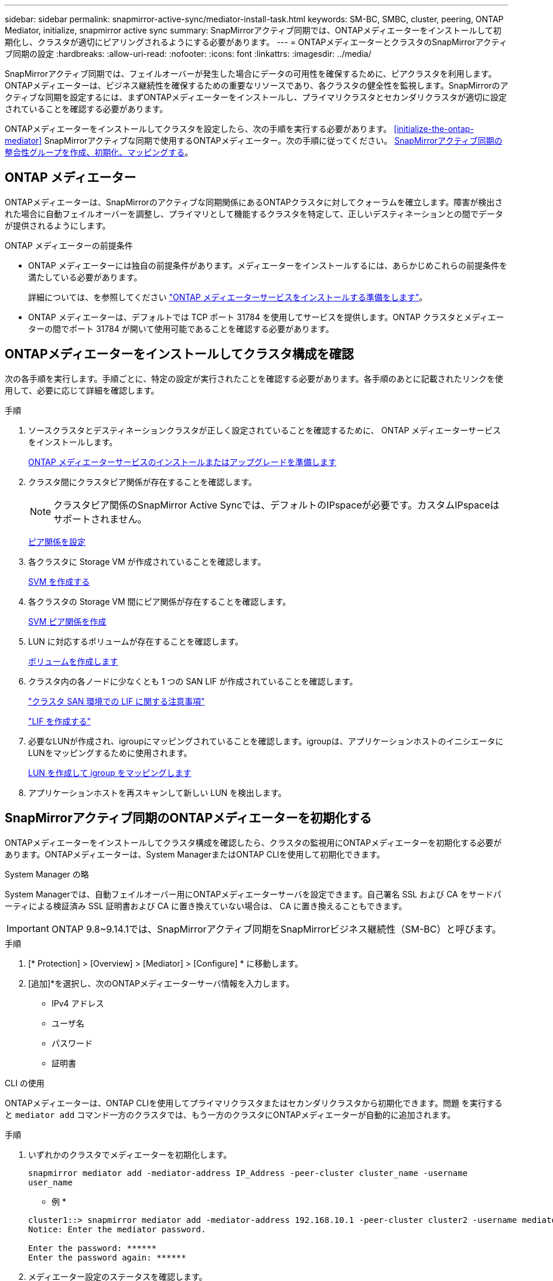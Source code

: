 ---
sidebar: sidebar 
permalink: snapmirror-active-sync/mediator-install-task.html 
keywords: SM-BC, SMBC, cluster, peering, ONTAP Mediator, initialize, snapmirror active sync 
summary: SnapMirrorアクティブ同期では、ONTAPメディエーターをインストールして初期化し、クラスタが適切にピアリングされるようにする必要があります。 
---
= ONTAPメディエーターとクラスタのSnapMirrorアクティブ同期の設定
:hardbreaks:
:allow-uri-read: 
:nofooter: 
:icons: font
:linkattrs: 
:imagesdir: ../media/


[role="lead"]
SnapMirrorアクティブ同期では、フェイルオーバーが発生した場合にデータの可用性を確保するために、ピアクラスタを利用します。ONTAPメディエーターは、ビジネス継続性を確保するための重要なリソースであり、各クラスタの健全性を監視します。SnapMirrorのアクティブな同期を設定するには、まずONTAPメディエーターをインストールし、プライマリクラスタとセカンダリクラスタが適切に設定されていることを確認する必要があります。

ONTAPメディエーターをインストールしてクラスタを設定したら、次の手順を実行する必要があります。 <<initialize-the-ontap-mediator>> SnapMirrorアクティブな同期で使用するONTAPメディエーター。次の手順に従ってください。 xref:../protect-task.html[SnapMirrorアクティブ同期の整合性グループを作成、初期化、マッピングする]。



== ONTAP メディエーター

ONTAPメディエーターは、SnapMirrorのアクティブな同期関係にあるONTAPクラスタに対してクォーラムを確立します。障害が検出された場合に自動フェイルオーバーを調整し、プライマリとして機能するクラスタを特定して、正しいデスティネーションとの間でデータが提供されるようにします。

.ONTAP メディエーターの前提条件
* ONTAP メディエーターには独自の前提条件があります。メディエーターをインストールするには、あらかじめこれらの前提条件を満たしている必要があります。
+
詳細については、を参照してください link:https://docs.netapp.com/us-en/ontap-metrocluster/install-ip/task_configuring_the_ontap_mediator_service_from_a_metrocluster_ip_configuration.html["ONTAP メディエーターサービスをインストールする準備をします"^]。

* ONTAP メディエーターは、デフォルトでは TCP ポート 31784 を使用してサービスを提供します。ONTAP クラスタとメディエーターの間でポート 31784 が開いて使用可能であることを確認する必要があります。




== ONTAPメディエーターをインストールしてクラスタ構成を確認

次の各手順を実行します。手順ごとに、特定の設定が実行されたことを確認する必要があります。各手順のあとに記載されたリンクを使用して、必要に応じて詳細を確認します。

.手順
. ソースクラスタとデスティネーションクラスタが正しく設定されていることを確認するために、 ONTAP メディエーターサービスをインストールします。
+
xref:../mediator/index.html[ONTAP メディエーターサービスのインストールまたはアップグレードを準備します]

. クラスタ間にクラスタピア関係が存在することを確認します。
+

NOTE: クラスタピア関係のSnapMirror Active Syncでは、デフォルトのIPspaceが必要です。カスタムIPspaceはサポートされません。

+
xref:../task_dp_prepare_mirror.html[ピア関係を設定]

. 各クラスタに Storage VM が作成されていることを確認します。
+
xref:../smb-config/create-svms-data-access-task.html[SVM を作成する]

. 各クラスタの Storage VM 間にピア関係が存在することを確認します。
+
xref:../peering/create-intercluster-svm-peer-relationship-93-later-task.html[SVM ピア関係を作成]

. LUN に対応するボリュームが存在することを確認します。
+
xref:../smb-config/create-volume-task.html[ボリュームを作成します]

. クラスタ内の各ノードに少なくとも 1 つの SAN LIF が作成されていることを確認します。
+
link:../san-admin/lifs-cluster-concept.html["クラスタ SAN 環境での LIF に関する注意事項"]

+
link:https://docs.netapp.com/ontap-9/topic/com.netapp.doc.dot-cm-sanag/GUID-4B666C44-694A-48A3-B0A9-517FA7FD2502.html?cp=13_6_4_0["LIF を作成する"^]

. 必要なLUNが作成され、igroupにマッピングされていることを確認します。igroupは、アプリケーションホストのイニシエータにLUNをマッピングするために使用されます。
+
xref:../san-admin/create-luns-mapping-igroups-task.html[LUN を作成して igroup をマッピングします]

. アプリケーションホストを再スキャンして新しい LUN を検出します。




== SnapMirrorアクティブ同期のONTAPメディエーターを初期化する

ONTAPメディエーターをインストールしてクラスタ構成を確認したら、クラスタの監視用にONTAPメディエーターを初期化する必要があります。ONTAPメディエーターは、System ManagerまたはONTAP CLIを使用して初期化できます。

[role="tabbed-block"]
====
.System Manager の略
--
System Managerでは、自動フェイルオーバー用にONTAPメディエーターサーバを設定できます。自己署名 SSL および CA をサードパーティによる検証済み SSL 証明書および CA に置き換えていない場合は、 CA に置き換えることもできます。


IMPORTANT: ONTAP 9.8~9.14.1では、SnapMirrorアクティブ同期をSnapMirrorビジネス継続性（SM-BC）と呼びます。

.手順
. [* Protection] > [Overview] > [Mediator] > [Configure] * に移動します。
. [追加]*を選択し、次のONTAPメディエーターサーバ情報を入力します。
+
** IPv4 アドレス
** ユーザ名
** パスワード
** 証明書




--
.CLI の使用
--
ONTAPメディエーターは、ONTAP CLIを使用してプライマリクラスタまたはセカンダリクラスタから初期化できます。問題 を実行すると `mediator add` コマンド一方のクラスタでは、もう一方のクラスタにONTAPメディエーターが自動的に追加されます。

.手順
. いずれかのクラスタでメディエーターを初期化します。
+
`snapmirror mediator add -mediator-address IP_Address -peer-cluster cluster_name -username user_name`

+
* 例 *

+
....
cluster1::> snapmirror mediator add -mediator-address 192.168.10.1 -peer-cluster cluster2 -username mediatoradmin
Notice: Enter the mediator password.

Enter the password: ******
Enter the password again: ******
....
. メディエーター設定のステータスを確認します。
+
`snapmirror mediator show`

+
....
Mediator Address Peer Cluster     Connection Status Quorum Status
---------------- ---------------- ----------------- -------------
192.168.10.1     cluster-2        connected         true
....
+
`Quorum Status` SnapMirror整合性グループ関係がメディエーターと同期されているかどうかを示します。ステータスは `true` 同期が成功したことを示します



--
====
